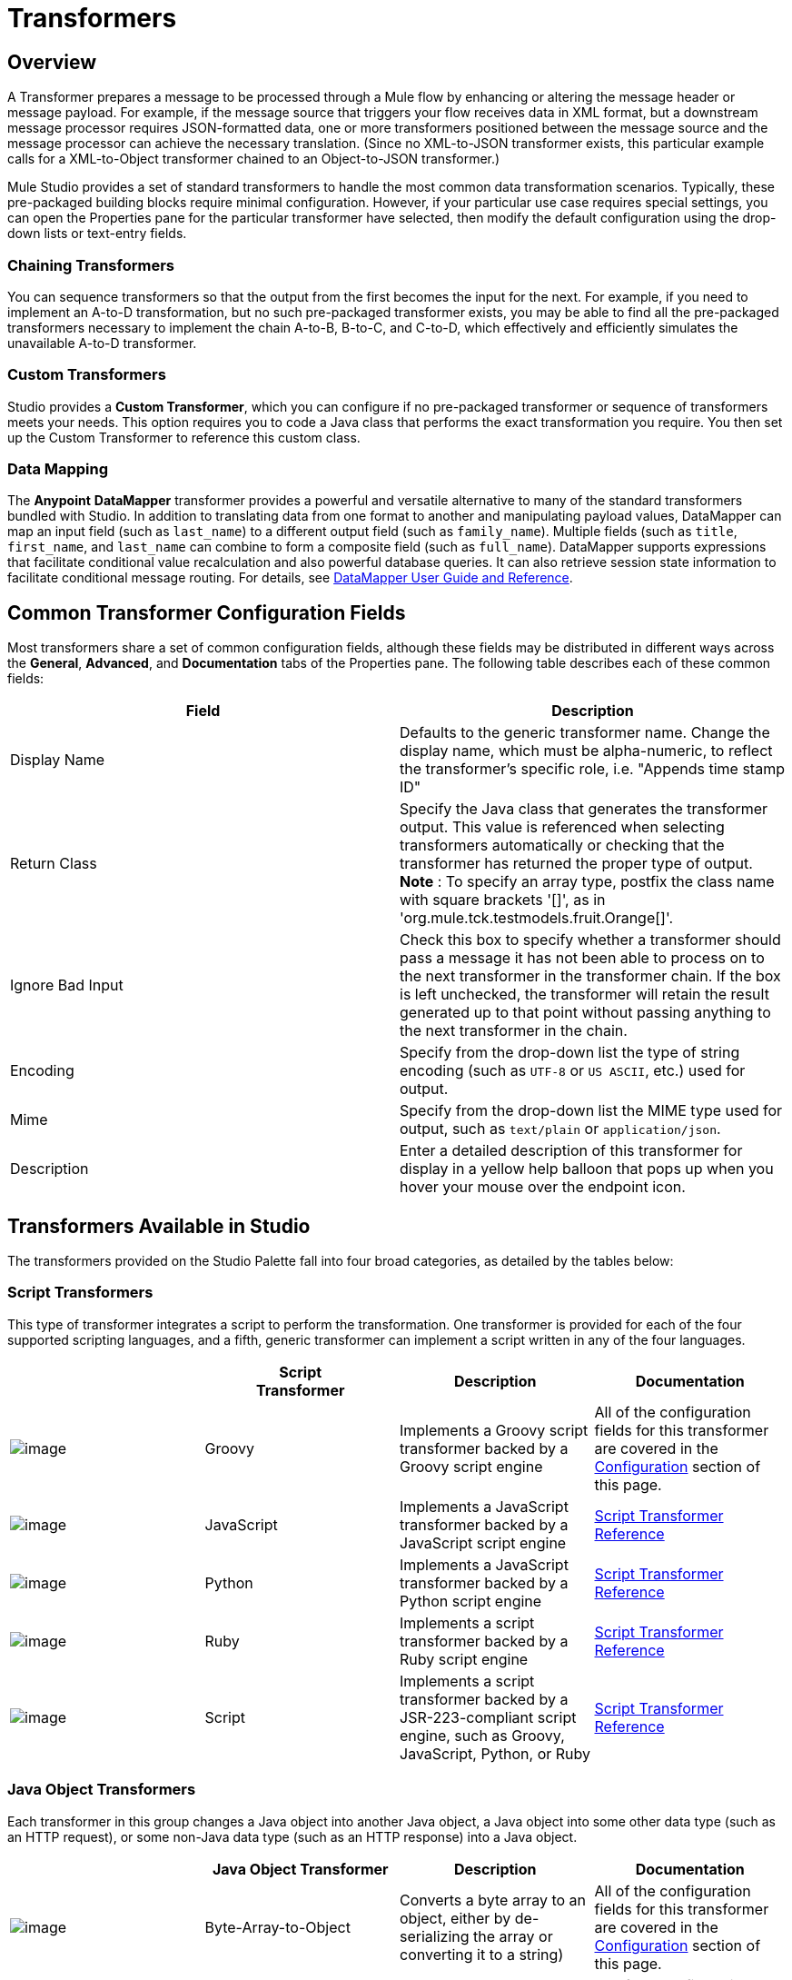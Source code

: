 = Transformers

== Overview

A Transformer prepares a message to be processed through a Mule flow by enhancing or altering the message header or message payload. For example, if the message source that triggers your flow receives data in XML format, but a downstream message processor requires JSON-formatted data, one or more transformers positioned between the message source and the message processor can achieve the necessary translation. (Since no XML-to-JSON transformer exists, this particular example calls for a XML-to-Object transformer chained to an Object-to-JSON transformer.)

Mule Studio provides a set of standard transformers to handle the most common data transformation scenarios. Typically, these pre-packaged building blocks require minimal configuration. However, if your particular use case requires special settings, you can open the Properties pane for the particular transformer have selected, then modify the default configuration using the drop-down lists or text-entry fields.

=== Chaining Transformers

You can sequence transformers so that the output from the first becomes the input for the next. For example, if you need to implement an A-to-D transformation, but no such pre-packaged transformer exists, you may be able to find all the pre-packaged transformers necessary to implement the chain A-to-B, B-to-C, and C-to-D, which effectively and efficiently simulates the unavailable A-to-D transformer.

=== Custom Transformers

Studio provides a *Custom Transformer*, which you can configure if no pre-packaged transformer or sequence of transformers meets your needs. This option requires you to code a Java class that performs the exact transformation you require. You then set up the Custom Transformer to reference this custom class.

=== Data Mapping

The *Anypoint* *DataMapper* transformer provides a powerful and versatile alternative to many of the standard transformers bundled with Studio. In addition to translating data from one format to another and manipulating payload values, DataMapper can map an input field (such as `last_name`) to a different output field (such as `family_name`). Multiple fields (such as `title`, `first_name`, and `last_name` can combine to form a composite field (such as `full_name`). DataMapper supports expressions that facilitate conditional value recalculation and also powerful database queries. It can also retrieve session state information to facilitate conditional message routing. For details, see link:/docs/display/34X/Datamapper+User+Guide+and+Reference[DataMapper User Guide and Reference].

== Common Transformer Configuration Fields

Most transformers share a set of common configuration fields, although these fields may be distributed in different ways across the *General*, *Advanced*, and *Documentation* tabs of the Properties pane. The following table describes each of these common fields:

[width="100%",cols="50%,50%",options="header",]
|===
|Field |Description
|Display Name |Defaults to the generic transformer name. Change the display name, which must be alpha-numeric, to reflect the transformer's specific role, i.e. "Appends time stamp ID"
|Return Class |Specify the Java class that generates the transformer output. This value is referenced when selecting transformers automatically or checking that the transformer has returned the proper type of output. +
 *Note* : To specify an array type, postfix the class name with square brackets '[]', as in 'org.mule.tck.testmodels.fruit.Orange[]'.
|Ignore Bad Input |Check this box to specify whether a transformer should pass a message it has not been able to process on to the next transformer in the transformer chain. If the box is left unchecked, the transformer will retain the result generated up to that point without passing anything to the next transformer in the chain.
|Encoding |Specify from the drop-down list the type of string encoding (such as `UTF-8` or `US ASCII`, etc.) used for output.
|Mime |Specify from the drop-down list the MIME type used for output, such as `text/plain` or `application/json`.
|Description |Enter a detailed description of this transformer for display in a yellow help balloon that pops up when you hover your mouse over the endpoint icon.
|===

== Transformers Available in Studio

The transformers provided on the Studio Palette fall into four broad categories, as detailed by the tables below:

=== Script Transformers

This type of transformer integrates a script to perform the transformation. One transformer is provided for each of the four supported scripting languages, and a fifth, generic transformer can implement a script written in any of the four languages.

[width="100%",cols="25%,25%,25%,25%",options="header",]
|===
|  |Script +
Transformer |Description |Documentation
|image:/docs/download/attachments/95393466/groovy-transformer-24x16.png?version=1&modificationDate=1374598633956[image] |Groovy |Implements a Groovy script transformer backed by a Groovy script engine |All of the configuration fields for this transformer are covered in the link:#Transformers-CommonTransformerConfigurationFields[Configuration] section of this page.


|image:/docs/download/attachments/95393466/javascript-transformer-24x16.png?version=1&modificationDate=1374598633722[image] |JavaScript |Implements a JavaScript transformer backed by a JavaScript script engine |link:/docs/display/34X/Script+Transformer+Reference[Script Transformer Reference]

|image:/docs/download/attachments/95393466/python-transformer-24x16.png?version=1&modificationDate=1374598633722[image] |Python |Implements a JavaScript transformer backed by a Python script engine |link:/docs/display/34X/Script+Transformer+Reference[Script Transformer Reference]

|image:/docs/download/attachments/95393466/ruby-transformer-24x16.png?version=1&modificationDate=1374598633261[image] |Ruby |Implements a script transformer backed by a Ruby script engine |link:/docs/display/34X/Script+Transformer+Reference[Script Transformer Reference]

|image:/docs/download/attachments/95393466/Transformer-24x16.png?version=1&modificationDate=1374598633261[image] |Script |Implements a script transformer backed by a JSR-223-compliant script engine, such as Groovy, JavaScript, Python, or Ruby |link:/docs/display/34X/Script+Transformer+Reference[Script Transformer Reference]

|===

=== Java Object Transformers

Each transformer in this group changes a Java object into another Java object, a Java object into some other data type (such as an HTTP request), or some non-Java data type (such as an HTTP response) into a Java object.

[width="100%",cols="25%,25%,25%,25%",options="header",]
|===
|  |Java Object Transformer |Description |Documentation
|image:/docs/download/attachments/95393466/Transformer-24x16.png?version=1&modificationDate=1374598634643[image] |Byte-Array-to-Object |Converts a byte array to an object, either by de-serializing the array or converting it to a string) |All of the configuration fields for this transformer are covered in the link:#Transformers-CommonTransformerConfigurationFields[Configuration] section of this page.


|image:/docs/download/attachments/95393466/Transformer-24x16.png?version=1&modificationDate=1374598634643[image] |Byte-Array-to-Serializable |Deserializes a byte array, thus converting it into an object |All of the configuration fields for this transformer are covered in the link:#Transformers-CommonTransformerConfigurationFields[Configuration] section of this page.


|image:/docs/download/attachments/95393466/Transformer-24x16.png?version=1&modificationDate=1374598634643[image] |Byte-Array-to-String |Converts a byte array to a string |All of the configuration fields for this transformer are covered in the link:#Transformers-CommonTransformerConfigurationFields[Configuration] section of this page.

|image:/docs/download/attachments/95393466/Transformer-24x16.png?version=1&modificationDate=1374598634643[image] |File-to-Byte-Array |Reads the contents of a java.io.File into a Byte array |All of the configuration fields for this transformer are covered in the link:#Transformers-CommonTransformerConfigurationFields[Configuration] section of this page.


|image:/docs/download/attachments/95393466/Transformer-24x16.png?version=1&modificationDate=1374598634643[image] |File-to-String |Reads the contents of a java.io.File into a Byte array |All of the configuration fields for this transformer are covered in the link:#Transformers-CommonTransformerConfigurationFields[Configuration] section of this page.

|image:/docs/download/attachments/95393466/Transformer-24x16.png?version=1&modificationDate=1374598634643[image] |HTTP-Response-to-Object |Converts an HTTP response (i.e., a string, stream, or byte array payload) into a Mule message |All of the configuration fields for this transformer are covered in the link:#Transformers-CommonTransformerConfigurationFields[Configuration] section of this page.

|image:/docs/download/attachments/95393466/Transformer-24x16.png?version=1&modificationDate=1374598634643[image] |Java |Transforms the data from one format to another | link:/docs/display/34X/Java+Transformer+Reference[Java Transformer Reference]


|image:/docs/download/attachments/95393466/Transformer-24x16.png?version=1&modificationDate=1374598634643[image] |JmsMessage-to-Object *Enterprise Edition* |Converts a JMS message into an object by extracting the message payload |All of the configuration fields for this transformer are covered in the link:#Transformers-CommonTransformerConfigurationFields[Configuration] section of this page.

|image:/docs/download/attachments/95393466/Transformer-24x16.png?version=1&modificationDate=1374598634643[image] |Json-to-Object |Converts a Json-encoded object graph into a Java Object |All of the configuration fields for this transformer are covered in the link:#Transformers-CommonTransformerConfigurationFields[Configuration] section of this page.


|image:/docs/download/attachments/95393466/Transformer-24x16.png?version=1&modificationDate=1374598634643[image] |Object-to-Byte-Array |Serializes all objects except for strings, which are converted using the `getBytes()` method |All of the configuration fields for this transformer are covered in the link:#Transformers-CommonTransformerConfigurationFields[Configuration] section of this page.

|image:/docs/download/attachments/95393466/Transformer-24x16.png?version=1&modificationDate=1374598634643[image] |Object-to-HTTP-Request |Creates a valid HTTP request from the current message and includes any HTTP headers set on the current message |All of the configuration fields for this transformer are covered in the link:#Transformers-CommonTransformerConfigurationFields[Configuration] section of this page.


|image:/docs/download/attachments/95393466/Transformer-24x16.png?version=1&modificationDate=1374598634643[image] |Object-to-JmsMessage *Enterprise Edition* |Converts a Java Object into one of five types of JMS messages, depending on the object |All of the configuration fields for this transformer are covered in the link:#Transformers-CommonTransformerConfigurationFields[Configuration] section of this page.

|image:/docs/download/attachments/95393466/Transformer-24x16.png?version=1&modificationDate=1374598634643[image] |Object-to-Json |Converts a Java Object to a JSON-encoded object consumable by other languages |All of the configuration fields for this transformer are covered in the link:#Transformers-CommonTransformerConfigurationFields[Configuration] section of this page.


|image:/docs/download/attachments/95393466/Transformer-24x16.png?version=1&modificationDate=1374598634643[image] |Object-to-String |Converts program code types into readable text strings Used for debugging. |All of the configuration fields for this transformer are covered in the link:#Transformers-CommonTransformerConfigurationFields[Configuration] section of this page.


|image:/docs/download/attachments/95393466/Transformer-24x16.png?version=1&modificationDate=1374598634643[image] |Object-to-XML |Converts a Java Object into XML code using XStream |link:/docs/display/34X/Object+to+XML+Transformer+Reference[Object-to-XML Transformer Reference]

|image:/docs/download/attachments/95393466/Transformer-24x16.png?version=1&modificationDate=1374598634643[image] |Serializable-to-Byte-Array |Converts a Java object to a byte array by serializing the object |All of the configuration fields for this transformer are covered in the link:#Transformers-CommonTransformerConfigurationFields[Configuration] section of this page.

|image:/docs/download/attachments/95393466/Transformer-24x16.png?version=1&modificationDate=1374598634643[image] |String-to-Byte-Array |Converts a string into a byte array |All of the configuration fields for this transformer are covered in the link:#Transformers-CommonTransformerConfigurationFields[Configuration] section of this page.


|image:/docs/download/attachments/95393466/Transformer-24x16.png?version=1&modificationDate=1374598634643[image] |XML-to-Object |Uses XStream to convert XML into Java Bean graphs |link:/docs/display/34X/XML+to+Object+Transformer+Reference[XML-to-Object Transformer Reference]

|===

=== Content Transformers

This group of transformers modifies messages by adding to, deleting from, or converting a message payload (or a message header).

[width="100%",cols="25%,25%,25%,25%",options="header",]
|===
|  |Content +
Transformer |Description |Documentation
|image:/docs/download/attachments/95393466/Transformer-24x16.png?version=1&modificationDate=1374598634643[image] |Append string |Appends a string to a message payload |link:/docs/display/34X/Append+String+Transformer+Reference[Append String Transformer Reference]


|image:/docs/download/attachments/95393466/Transformer-24x16.png?version=1&modificationDate=1374598634643[image] |Body-to-Parameter-map |Converts the body of an HTTP request into a Map object |All of the configuration fields for this transformer are covered in the link:#Transformers-CommonTransformerConfigurationFields[Configuration] section of this page.

|image:/docs/download/attachments/95393466/Transformer-24x16.png?version=1&modificationDate=1374598634643[image] |Expression |Evaluates one or more expressions within the message, then transforms the message according to the results of its evaluation | link:/docs/display/34X/Expression+Transformer+Reference[Expression Transformer Reference]


|image:/docs/download/attachments/95393466/Transformer-24x16.png?version=1&modificationDate=1374598634643[image] |HTTP-Response-to-String |Converts an HTTP response into a string and preserves the message header |All of the configuration fields for this transformer are covered in the link:#Transformers-CommonTransformerConfigurationFields[Configuration] section of this page.

|image:/docs/download/attachments/95393466/Transformer-24x16.png?version=1&modificationDate=1374598634643[image] |Message-to-HTTP-Response |Creates a valid HTTP response using the current message and its HTTP headers |All of the configuration fields for this transformer are covered in the link:#Transformers-CommonTransformerConfigurationFields[Configuration] section of this page.


|image:/docs/download/attachments/95393466/Transformer-24x16.png?version=1&modificationDate=1374598634643[image] |Transformer Ref |References a transformer that is defined as a global element |link:/docs/display/34X/Transformer+Reference[Transformer Reference]

|image:/docs/download/attachments/95393466/Transformer-24x16.png?version=1&modificationDate=1374598634643[image] |XSLT |Transforms XML using XSLT |link:/docs/display/34X/XSLT+Transformer+Reference[XSLT Transformer Reference]

|===

=== SAP Transformers

These transformers change SAP objects (JCo functions or IDoc documents) into their XML representations, or an XML representation into the corresponding SAP object.

[width="100%",cols="25%,25%,25%,25%",options="header",]
|===============
|  |SAP-Specific +
 Transformer |Description |Documentation
|image:/docs/download/attachments/95393466/Transformer-24x16.png?version=1&modificationDate=1374598634643[image] |SAP-Object-to-XML *Enterprise Edition* |Transforms a SAP object representing a JCo function or IDoc document into its XML representation |link:/docs/display/34X/SAP+Endpoint+Reference[SAP Endpoint Reference]


|image:/docs/download/attachments/95393466/Transformer-24x16.png?version=1&modificationDate=1374598634643[image] |XML-to-Function (BAPI) *Enterprise Edition* |Reads the XML representing a JCo function from java.io.InputStream, java.lang.String or byte[] to build the SAP object expected by the SAP transport |link:/docs/display/34X/SAP+Endpoint+Reference[SAP Endpoint Reference]

|image:/docs/download/attachments/95393466/Transformer-24x16.png?version=1&modificationDate=1374598634643[image] |XML-to-IDoc *Enterprise Edition* |Reads the XML representing a JCo function from java.io.InputStream, java.lang.String or byte[] to build the SAP object expected by the SAP transport |link:/docs/display/34X/SAP+Endpoint+Reference[SAP Endpoint Reference]

|===============

=== Message and Variable Transformers

The four transformers in this group make special information available for specified periods as each message makes its way through a Mule application. In each case, these transformers do not modify the message directly; rather, each activates information that Mule uses to augment or modify the message. Some of these activated resources adhere to messages; others apply to the flow(s) through which a message travels. In any case, they offer a powerful means to enhance and refine Mule message processing output.

[TIP]
Collectively, these four *Message and Variable Transformers* replace the single *Message Properties Transformer*, which has been deprecated.

Please note the common characteristics of the Message and Variable Transformers:

* unlike most other transformers, these four transformers cannot be embedded within endpoints
* no *Global Element* (i.e. configuration template) exists for any of these transformers, so you must configure each instance separately
* none of these transformers can be referenced by other Mule building blocks, so, in effect, you cannot use a single instance multiple times within the same flow

The following table describes the individual *Message and Variable* transformers:

[width="100%",cols="25%,25%,25%,25%",options="header",]
|=============================
|  |Transformer |What it Does |Documentation
|image:/docs/download/attachments/95393466/Transformer-24x16.png?version=1&modificationDate=1374598634643[image] |Attachment |In contrast to the *Message Enricher Scope* or the *Append String Transformer*, the *Attachment Transformer* does not add to the string that typically composes the main data payload. Instead, this transformer specifies an attachment to append to each message being processed through the flow. If the name or the value of the attachment is defined through an expression, the exact identity (and content) of the attachment can be calculated at run-time, with the possibility that each message will receive a different payload. Typically, this attachment is treated as a separate, secondary part of the outbound payload. |link:/docs/display/34X/Attachment+Transformer+Reference[Attachment Transformer Reference]


|image:/docs/download/attachments/95393466/Transformer-24x16.png?version=1&modificationDate=1374598634643[image] |Property |This transformer allows you to specify a property, which is typically applied to the message header. The "life span" of such a property extends from the moment it is created until the message is passed to an outbound endpoint. |link:/docs/display/34X/Property+Transformer+Reference[Property Transformer Reference]

|image:/docs/download/attachments/95393466/Transformer-24x16.png?version=1&modificationDate=1374598634643[image] |Variable |This transformer facilitates dynamic, run-time determination of the specified variable's value based on the content of the current message or the current state of the Mule environment. Mule can then use this value to alter the payload content or the processing steps ultimately assigned to the current message. This type of variable remains active as long as the message remains within the flow in which the variable was invoked. As soon as the message gets passed to a different flow via a transport, the variable becomes inactive. |link:/docs/display/34X/Variable+Transformer+Reference[Variable Transformer Reference]

|image:/docs/download/attachments/95393466/Transformer-24x16.png?version=1&modificationDate=1374598634643[image] |Session Variable |This transformer resembles the Variable transformer, except the Session Variable set by this transformer persists as long as the associated message remains within the Mule application, even though the message may be processed through multiple flows. |link:/docs/display/34X/Session+Variable+Transformer+Reference[Session Variable Transformer Reference]
|===

=== Custom Transformers

For detailed information on configuring standard and custom Transformers with an XML editor, see http://www.mulesoft.org/documentation/display/MULE3USER/Using+Transformers[Using Transformers].
